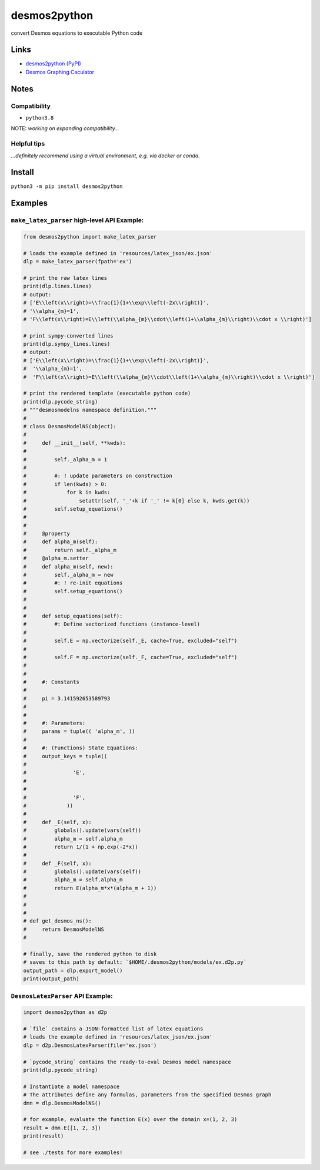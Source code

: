 desmos2python
=============

convert Desmos equations to executable Python code

Links
-----

-  `desmos2python (PyPI) <https://pypi.org/project/desmos2python/>`__
-  `Desmos Graphing Caculator <https://desmos.com/calculator>`__

Notes
-----

Compatibility
~~~~~~~~~~~~~

-  ``python3.8``

NOTE: *working on expanding compatibility…*

Helpful tips
~~~~~~~~~~~~

*…definitely recommend using a virtual environment, e.g. via docker or
conda.*

Install
-------

``python3 -m pip install desmos2python``

Examples
--------

``make_latex_parser`` high-level API Example:
~~~~~~~~~~~~~~~~~~~~~~~~~~~~~~~~~~~~~~~~~~~~~

.. code:: python

   from desmos2python import make_latex_parser

   # loads the example defined in 'resources/latex_json/ex.json'
   dlp = make_latex_parser(fpath='ex')

   # print the raw latex lines
   print(dlp.lines.lines)
   # output:
   # ['E\\left(x\\right)=\\frac{1}{1+\\exp\\left(-2x\\right)}',
   # '\\alpha_{m}=1',
   # 'F\\left(x\\right)=E\\left(\\alpha_{m}\\cdot\\left(1+\\alpha_{m}\\right)\\cdot x \\right)']

   # print sympy-converted lines
   print(dlp.sympy_lines.lines)
   # output:
   # ['E\\left(x\\right)=\\frac{1}{1+\\exp\\left(-2x\\right)}',
   #  '\\alpha_{m}=1',
   #  'F\\left(x\\right)=E\\left(\\alpha_{m}\\cdot\\left(1+\\alpha_{m}\\right)\\cdot x \\right)']

   # print the rendered template (executable python code)
   print(dlp.pycode_string)
   # """desmosmodelns namespace definition."""
   # 
   # class DesmosModelNS(object):
   # 
   #     def __init__(self, **kwds):
   #     
   #         self._alpha_m = 1
   #     
   #         #: ! update parameters on construction
   #         if len(kwds) > 0:
   #             for k in kwds:
   #                 setattr(self, '_'+k if '_' != k[0] else k, kwds.get(k))
   #         self.setup_equations()
   # 
   # 
   #     @property
   #     def alpha_m(self):
   #         return self._alpha_m
   #     @alpha_m.setter
   #     def alpha_m(self, new):
   #         self._alpha_m = new
   #         #: ! re-init equations
   #         self.setup_equations()
   # 
   # 
   #     def setup_equations(self):
   #         #: Define vectorized functions (instance-level)
   # 
   #         self.E = np.vectorize(self._E, cache=True, excluded="self")
   # 
   #         self.F = np.vectorize(self._F, cache=True, excluded="self")
   # 
   # 
   #     #: Constants
   # 
   #     pi = 3.141592653589793
   # 
   # 
   #     #: Parameters:
   #     params = tuple(( 'alpha_m', ))
   # 
   #     #: (Functions) State Equations:
   #     output_keys = tuple((
   #               
   #               'E', 
   #             
   #               
   #               'F', 
   #             ))
   # 
   #     def _E(self, x):
   #         globals().update(vars(self))
   #         alpha_m = self.alpha_m
   #         return 1/(1 + np.exp(-2*x))
   # 
   #     def _F(self, x):
   #         globals().update(vars(self))
   #         alpha_m = self.alpha_m
   #         return E(alpha_m*x*(alpha_m + 1))
   # 
   # 
   # 
   # def get_desmos_ns():
   #     return DesmosModelNS
   # 

   # finally, save the rendered python to disk
   # saves to this path by default: `$HOME/.desmos2python/models/ex.d2p.py`
   output_path = dlp.export_model()
   print(output_path)

``DesmosLatexParser`` API Example:
~~~~~~~~~~~~~~~~~~~~~~~~~~~~~~~~~~

.. code:: python

   import desmos2python as d2p

   # `file` contains a JSON-formatted list of latex equations
   # loads the example defined in 'resources/latex_json/ex.json'
   dlp = d2p.DesmosLatexParser(file='ex.json')

   # `pycode_string` contains the ready-to-eval Desmos model namespace 
   print(dlp.pycode_string)

   # Instantiate a model namespace
   # The attributes define any formulas, parameters from the specified Desmos graph
   dmn = dlp.DesmosModelNS()

   # for example, evaluate the function E(x) over the domain x=(1, 2, 3)
   result = dmn.E([1, 2, 3])
   print(result)

   # see ./tests for more examples!
